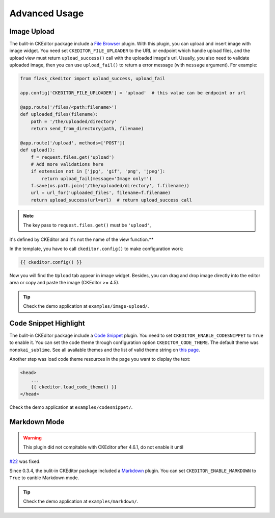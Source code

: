 Advanced Usage
===============


Image Upload
-------------

The bulit-in CKEditor package include a `File
Browser <ckeditor.com/addon/filebrowser>`__ plugin. With this plugin,
you can upload and insert image with image widget. You need set
``CKEDITOR_FILE_UPLOADER`` to the URL or endpoint which handle upload
files, and the upload view must return ``upload_success()`` call with
the uploaded image's url. Usually, you also need to validate uploaded
image, then you can use ``upload_fail()`` to return a error message
(with ``message`` argument). For example:

.. code-block:: python

   from flask_ckeditor import upload_success, upload_fail

   app.config['CKEDITOR_FILE_UPLOADER'] = 'upload'  # this value can be endpoint or url

   @app.route('/files/<path:filename>')
   def uploaded_files(filename):
       path = '/the/uploaded/directory'
       return send_from_directory(path, filename)

   @app.route('/upload', methods=['POST'])
   def upload():
       f = request.files.get('upload')
       # Add more validations here
       if extension not in ['jpg', 'gif', 'png', 'jpeg']:
           return upload_fail(message='Image only!')
       f.save(os.path.join('/the/uploaded/directory', f.filename))
       url = url_for('uploaded_files', filename=f.filename)
       return upload_success(url=url)  # return upload_success call

.. note:: The key pass to ``request.files.get()`` must be ``'upload'``,
it's defined by CKEditor and it's not the name of the view function.**

In the template, you have to call ``ckeditor.config()`` to make configuration work:

.. code-block:: jinja

    {{ ckeditor.config() }}


Now you will find the ``Upload`` tab appear in image widget. Besides,
you can drag and drop image directly into the editor area or copy and
paste the image (CKEditor >= 4.5).

.. tip:: Check the demo application at ``examples/image-upload/``.

Code Snippet Highlight
------------------------

The bulit-in CKEditor package include a `Code
Snippet <ckeditor.com/addon/codesnippet>`__ plugin. You need to set
``CKEDITOR_ENABLE_CODESNIPPET`` to ``True`` to enable it. You can set
the code theme through configuration option ``CKEDITOR_CODE_THEME``. The
default theme was ``monokai_sublime``. See all available themes and the
list of valid theme string on `this
page <https://sdk.ckeditor.com/samples/codesnippet.html>`__.

Another step was load code theme resources in the page you want to
display the text:

.. code:: jinja

   <head>
       ...
       {{ ckeditor.load_code_theme() }}
   </head>

Check the demo application at ``examples/codesnippet/``.

Markdown Mode
--------------

.. warning:: This plugin did not compitable with CKEditor after 4.6.1, do not enable it until
`#22 <https://github.com/hectorguo/CKEditor-Markdown-Plugin/issues/22>`_ was fixed.

Since 0.3.4, the bulit-in CKEditor package included a
`Markdown <ckeditor.com/addon/markdown>`__ plugin. You can set
``CKEDITOR_ENABLE_MARKDOWN`` to ``True`` to eanble Markdown mode.

.. tip:: Check the demo application at ``examples/markdown/``.